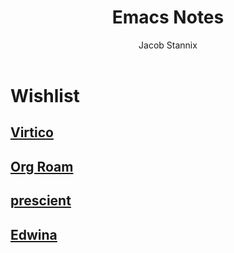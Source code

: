 #+TITLE: Emacs Notes
#+AUTHOR: Jacob Stannix

* Wishlist

** [[https://github.com/minad/vertico][Virtico]]

** [[https://github.com/org-roam/org-roam][Org Roam]]

** [[https://github.com/raxod502/prescient.el][prescient]]

** [[https://github.com/ajgrf/edwina][Edwina]]
